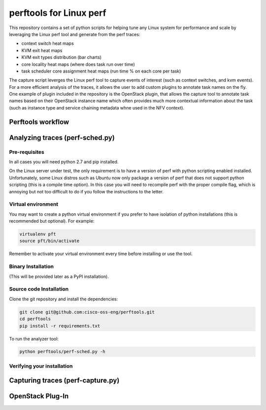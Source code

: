 
========================
perftools for Linux perf
========================

This repository contains a set of python scripts for helping tune any Linux system for performance and scale by
leveraging the Linux perf tool and generate from the perf traces:

- context switch heat maps
- KVM exit heat maps
- KVM exit types distribution (bar charts)
- core locality heat maps (where does task run over time)
- task scheduler core assignment heat maps (run time % on each core per task)

The capture script leverges the Linux perf tool to capture events of interest (such as context switches, and kvm events).
For a more efficient analysis of the traces, it allows the user to add custom plugins to annotate task names on the fly.
One example of plugin included in the repository is the OpenStack plugin, that allows the capture tool to annotate task names based on their OpenStack instance name which often
provides much more contextual information about the task (such as instance type and service chaining metadata whne used in the NFV context).




Perftools workflow
------------------

.. image:: images/perftools.png



Analyzing traces (perf-sched.py)
--------------------------------


Pre-requisites
^^^^^^^^^^^^^^
In all cases you will need python 2.7 and pip installed.

On the Linux server under test, the only requirement is to have a version of perf with python scripting enabled installed.
Unfortunately, some Linux distros such as Ubuntu now only package a version of perf that does not support python scripting (this is a compile time option).
In this case you will need to recompile perf with the proper compile flag, which is annoying but not too difficult to do if you follow the instructions to the letter.

Virtual environment
^^^^^^^^^^^^^^^^^^^

You may want to create a python virtual environment if you prefer to have isolation of python installations (this is recommended but optional).
For example:

.. code::

    virtualenv pft
    source pft/bin/activate

Remember to activate your virtual environment every time before installing or use the tool.

Binary Installation
^^^^^^^^^^^^^^^^^^^

(This will be provided later as a PyPI installation).


Source code Installation
^^^^^^^^^^^^^^^^^^^^^^^^

Clone the git repository and install the dependencies:

.. code::

    git clone git@github.com:cisco-oss-eng/perftools.git
    cd perftools
    pip install -r requirements.txt

To run the analyzer tool:

.. code::

    python perftools/perf-sched.py -h

Verifying your installation
^^^^^^^^^^^^^^^^^^^^^^^^^^^


Capturing traces (perf-capture.py)
----------------------------------


OpenStack Plug-In
-----------------

